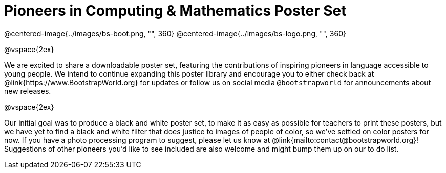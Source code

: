 = Pioneers in Computing & Mathematics Poster Set

@centered-image{../images/bs-boot.png, "", 360}
@centered-image{../images/bs-logo.png, "", 360}

@vspace{2ex}

We are excited to share a downloadable poster set, featuring the contributions of inspiring pioneers in language accessible to young people. We intend to continue expanding this poster library and encourage you to either check back at @link{https://www.BootstrapWorld.org} for updates or follow us on social media `@bootstrapworld` for announcements about new releases.

@vspace{2ex}

Our initial goal was to produce a black and white poster set, to make it as easy as possible for teachers to print these posters, but we have yet to find a black and white filter that does justice to images of people of color, so we've settled on color posters for now. If you have a photo processing program to suggest, please let us know at @link{mailto:contact@bootstrapworld.org}! Suggestions of other pioneers you'd like to see included are also welcome and might bump them up on our to do list.

